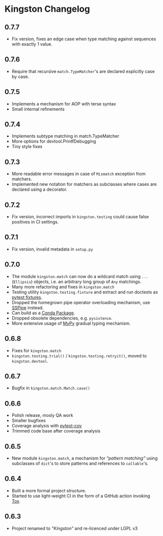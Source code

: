 * Kingston Changelog

** 0.7.7

  - Fix version, fixes an edge case when type matching against
    sequences with exactly 1 value.

** 0.7.6

  - Require that recursive =match.TypeMatcher='s are declared
    explicitly case by case.

** 0.7.5

  - Implements a mechanism for AOP with terse syntax
  - Small internal refinements

** 0.7.4

  - Implements subtype matching in match.TypeMatcher
  - More options for devtool.PrintfDebugging
  - Tiny style fixes

** 0.7.3

  - More readable error messages in case of =Mismatch= exception from
    matchers.
  - Implemented new notation for matchers as subclasses where cases
    are declared using a decorator.

** 0.7.2

  - Fix version, incorrect imports in =kingston.testing= could cause
    false positives in CI settings.

** 0.7.1

  - Fix version, invalid metadata in =setup.py=

** 0.7.0

  - The module =kingston.match= can now do a wildcard match using
    =...= (=Ellipsis=) objects, i.e. an arbitrary long group of =Any=
    matchings.
  - Many more refactoring and fixes in =kingston.match=
  - Testing utility =kingston.testing.fixture= and extract and run
    doctests as [[https://docs.pytest.org/en/stable/fixture.html][pytest fixtures]].
  - Dropped the homegrown pipe operator overloading mechanism, use
    [[https://sspipe.github.io/][SSPipe]] instead.
  - Can build as a [[https://docs.conda.io/projects/conda/en/latest/user-guide/concepts/packages.html][Conda Package]].
  - Dropped obsolete dependencies, e.g. =pysistence=.
  - More extensive usage of [[https://mypy.readthedocs.io/][MyPy]] gradual typing mechanism.

** 0.6.8

  - Fixes for =kingston.match=
  - =kingston.testing.trial()= / =kingston.testing.retryit()=, moved to
    =kingston.devtool=.

** 0.6.7

  - Bugfix in =kingston.match.Match.case()=

** 0.6.6

  - Polish release, mosly QA work
  - Smaller bugfixes
  - Coverage analysis with [[https://pytest-cov.readthedocs.io/en/latest/][pytest-cov]]
  - Trimmed code base after coverage analysis

** 0.6.5

  - New module =kingston.match=, a mechanism for /”pattern matching”/
    using subclasses of =dict='s to store patterns and references to
    =callable='s.

** 0.6.4

  - Built a more formal project structure.
  - Started to use light-weight CI in the form of a GitHub action
    invoking [[https://tox.readthedocs.io/en/latest/][Tox]].

** 0.6.3

  - Project renamed to /”Kingston”/ and re-licenced under LGPL v3
